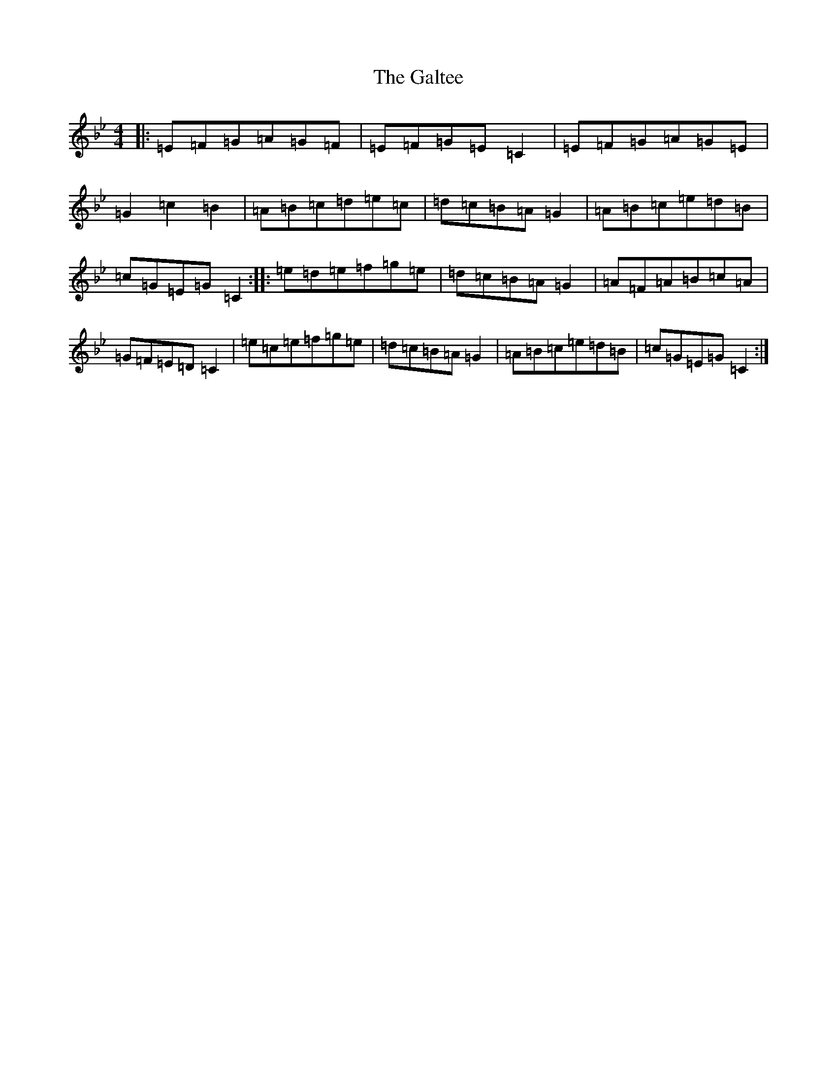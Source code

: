 X: 13611
T: Galtee, The
S: https://thesession.org/tunes/1059#setting1059
Z: A Dorian
R: reel
M: 4/4
L: 1/8
K: C Dorian
|:=E=F=G=A=G=F|=E=F=G=E=C2|=E=F=G=A=G=E|=G2=c2=B2|=A=B=c=d=e=c|=d=c=B=A=G2|=A=B=c=e=d=B|=c=G=E=G=C2:||:=e=d=e=f=g=e|=d=c=B=A=G2|=A=F=A=B=c=A|=G=F=E=D=C2|=e=c=e=f=g=e|=d=c=B=A=G2|=A=B=c=e=d=B|=c=G=E=G=C2:|